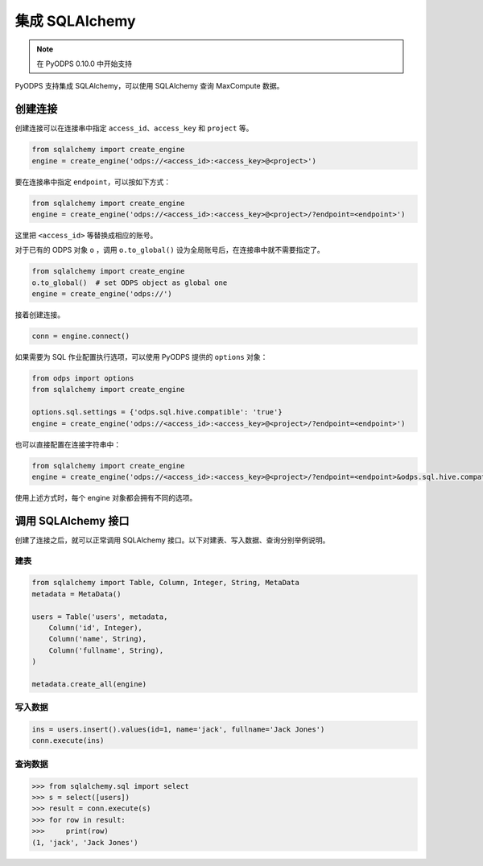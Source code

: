 .. _sqlalchemy_odps:

集成 SQLAlchemy
=================

.. Note:: 在 PyODPS 0.10.0 中开始支持

PyODPS 支持集成 SQLAlchemy，可以使用 SQLAlchemy 查询 MaxCompute 数据。

创建连接
-----------

创建连接可以在连接串中指定 ``access_id``、``access_key`` 和 ``project`` 等。

.. code-block:: python

   from sqlalchemy import create_engine
   engine = create_engine('odps://<access_id>:<access_key>@<project>')

要在连接串中指定 ``endpoint``，可以按如下方式：

.. code-block:: python

   from sqlalchemy import create_engine
   engine = create_engine('odps://<access_id>:<access_key>@<project>/?endpoint=<endpoint>')

这里把 ``<access_id>`` 等替换成相应的账号。

对于已有的 ODPS 对象 ``o`` ，调用 ``o.to_global()`` 设为全局账号后，在连接串中就不需要指定了。

.. code-block:: python

   from sqlalchemy import create_engine
   o.to_global()  # set ODPS object as global one
   engine = create_engine('odps://')

接着创建连接。

.. code-block:: python

   conn = engine.connect()

如果需要为 SQL 作业配置执行选项，可以使用 PyODPS 提供的 ``options`` 对象：

.. code-block:: python

    from odps import options
    from sqlalchemy import create_engine

    options.sql.settings = {'odps.sql.hive.compatible': 'true'}
    engine = create_engine('odps://<access_id>:<access_key>@<project>/?endpoint=<endpoint>')

也可以直接配置在连接字符串中：

.. code-block:: python

    from sqlalchemy import create_engine
    engine = create_engine('odps://<access_id>:<access_key>@<project>/?endpoint=<endpoint>&odps.sql.hive.compatible=true')

使用上述方式时，每个 engine 对象都会拥有不同的选项。

调用 SQLAlchemy 接口
----------------------

创建了连接之后，就可以正常调用 SQLAlchemy 接口。以下对建表、写入数据、查询分别举例说明。

建表
~~~~~~~

.. code-block:: python

   from sqlalchemy import Table, Column, Integer, String, MetaData
   metadata = MetaData()

   users = Table('users', metadata,
       Column('id', Integer),
       Column('name', String),
       Column('fullname', String),
   )

   metadata.create_all(engine)


写入数据
~~~~~~~~~

.. code-block:: python

   ins = users.insert().values(id=1, name='jack', fullname='Jack Jones')
   conn.execute(ins)


查询数据
~~~~~~~~~

.. code-block:: python

   >>> from sqlalchemy.sql import select
   >>> s = select([users])
   >>> result = conn.execute(s)
   >>> for row in result:
   >>>     print(row)
   (1, 'jack', 'Jack Jones')
